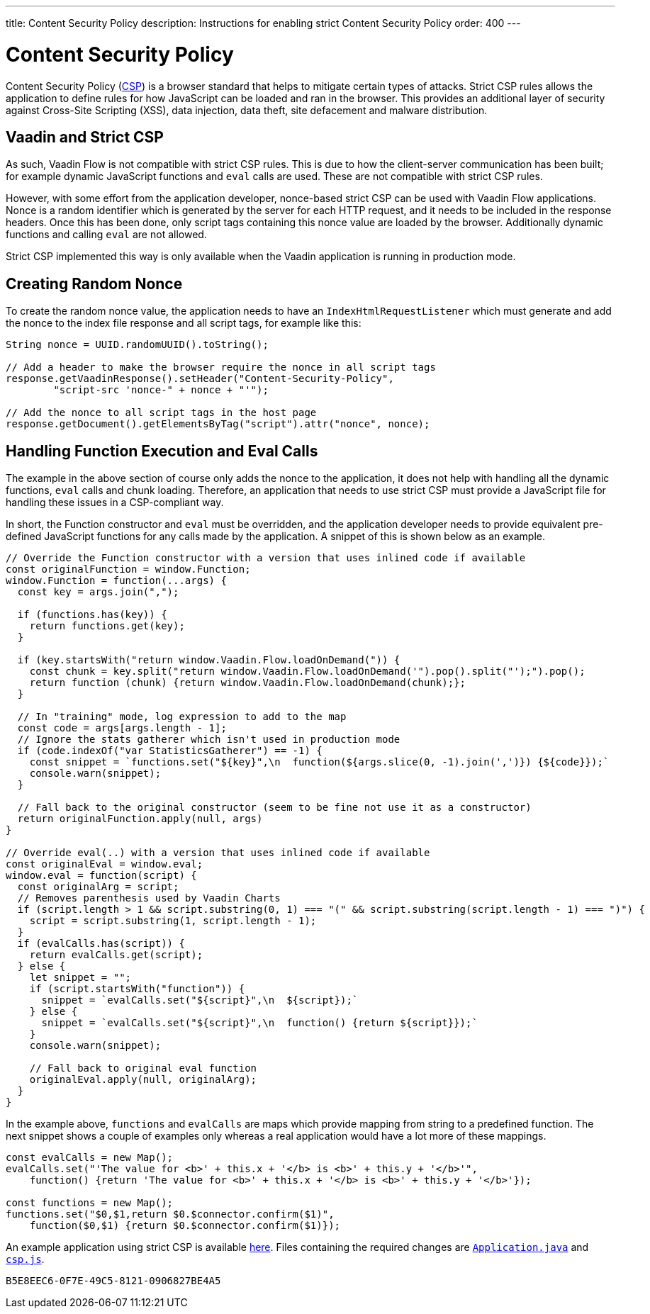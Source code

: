 ---
title: Content Security Policy
description: Instructions for enabling strict Content Security Policy
order: 400
---

= Content Security Policy

Content Security Policy (https://developer.mozilla.org/en-US/docs/Web/HTTP/CSP[CSP]) is a browser standard that helps to mitigate certain types of attacks. Strict CSP rules allows the application to define rules for how JavaScript can be loaded and ran in the browser. This provides an additional layer of security against Cross-Site Scripting (XSS), data injection, data theft, site defacement and malware distribution.


== Vaadin and Strict CSP

As such, Vaadin Flow is not compatible with strict CSP rules. This is due to how the client-server communication has been built; for example dynamic JavaScript functions and `eval` calls are used. These are not compatible with strict CSP rules.

However, with some effort from the application developer, nonce-based strict CSP can be used with Vaadin Flow applications. Nonce is a random identifier which is generated by the server for each HTTP request, and it needs to be included in the response headers. Once this has been done, only script tags containing this nonce value are loaded by the browser. Additionally dynamic functions and calling `eval` are not allowed.

Strict CSP implemented this way is only available when the Vaadin application is running in production mode.


== Creating Random Nonce

To create the random nonce value, the application needs to have an [interfacename]`IndexHtmlRequestListener` which must generate and add the nonce to the index file response and all script tags, for example like this:

[source,java]
----
String nonce = UUID.randomUUID().toString();

// Add a header to make the browser require the nonce in all script tags
response.getVaadinResponse().setHeader("Content-Security-Policy",
        "script-src 'nonce-" + nonce + "'");

// Add the nonce to all script tags in the host page
response.getDocument().getElementsByTag("script").attr("nonce", nonce);
----


== Handling Function Execution and Eval Calls

The example in the above section of course only adds the nonce to the application, it does not help with handling all the dynamic functions, `eval` calls and chunk loading. Therefore, an application that needs to use strict CSP must provide a JavaScript file for handling these issues in a CSP-compliant way.

In short, the Function constructor and `eval` must be overridden, and the application developer needs to provide equivalent pre-defined JavaScript functions for any calls made by the application. A snippet of this is shown below as an example.

[source,javascript]
----
// Override the Function constructor with a version that uses inlined code if available
const originalFunction = window.Function;
window.Function = function(...args) {
  const key = args.join(",");

  if (functions.has(key)) {
    return functions.get(key);
  }

  if (key.startsWith("return window.Vaadin.Flow.loadOnDemand(")) {
    const chunk = key.split("return window.Vaadin.Flow.loadOnDemand('").pop().split("');").pop();
    return function (chunk) {return window.Vaadin.Flow.loadOnDemand(chunk);};
  }

  // In "training" mode, log expression to add to the map
  const code = args[args.length - 1];
  // Ignore the stats gatherer which isn't used in production mode
  if (code.indexOf("var StatisticsGatherer") == -1) {
    const snippet = `functions.set("${key}",\n  function(${args.slice(0, -1).join(',')}) {${code}});`
    console.warn(snippet);
  }

  // Fall back to the original constructor (seem to be fine not use it as a constructor)
  return originalFunction.apply(null, args)
}

// Override eval(..) with a version that uses inlined code if available
const originalEval = window.eval;
window.eval = function(script) {
  const originalArg = script;
  // Removes parenthesis used by Vaadin Charts
  if (script.length > 1 && script.substring(0, 1) === "(" && script.substring(script.length - 1) === ")") {
    script = script.substring(1, script.length - 1);
  }
  if (evalCalls.has(script)) {
    return evalCalls.get(script);
  } else {
    let snippet = "";
    if (script.startsWith("function")) {
      snippet = `evalCalls.set("${script}",\n  ${script});`
    } else {
      snippet = `evalCalls.set("${script}",\n  function() {return ${script}});`
    }
    console.warn(snippet);

    // Fall back to original eval function
    originalEval.apply(null, originalArg);
  }
}
----

In the example above, `functions` and `evalCalls` are maps which provide mapping from string to a predefined function. The next snippet shows a couple of examples only whereas a real application would have a lot more of these mappings.

[source,javascript]
----
const evalCalls = new Map();
evalCalls.set("'The value for <b>' + this.x + '</b> is <b>' + this.y + '</b>'",
    function() {return 'The value for <b>' + this.x + '</b> is <b>' + this.y + '</b>'});

const functions = new Map();
functions.set("$0,$1,return $0.$connector.confirm($1)",
    function($0,$1) {return $0.$connector.confirm($1)});

----

An example application using strict CSP is available https://github.com/vaadin/flow-crm-tutorial/tree/24.5-strict-csp[here]. Files containing the required changes are https://github.com/vaadin/flow-crm-tutorial/blob/24.5-strict-csp/src/main/java/com/example/application/Application.java[`Application.java`] and https://github.com/vaadin/flow-crm-tutorial/blob/24.5-strict-csp/src/main/frontend/csp.js[`csp.js`].

[discussion-id]`B5E8EEC6-0F7E-49C5-8121-0906827BE4A5`